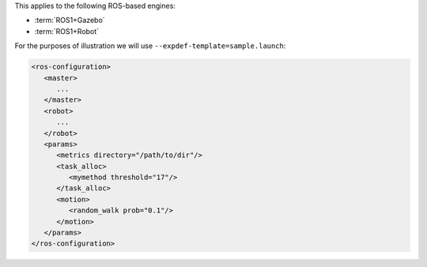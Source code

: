 .. SPDX-License-Identifier:  MIT

This applies to the following ROS-based engines:

- :term:`ROS1+Gazebo`

- :term:`ROS1+Robot`

For the purposes of illustration we will use
``--expdef-template=sample.launch``:

.. code-block:: XML

    <ros-configuration>
       <master>
          ...
       </master>
       <robot>
          ...
       </robot>
       <params>
          <metrics directory="/path/to/dir"/>
          <task_alloc>
             <mymethod threshold="17"/>
          </task_alloc>
          <motion>
             <random_walk prob="0.1"/>
          </motion>
       </params>
    </ros-configuration>
